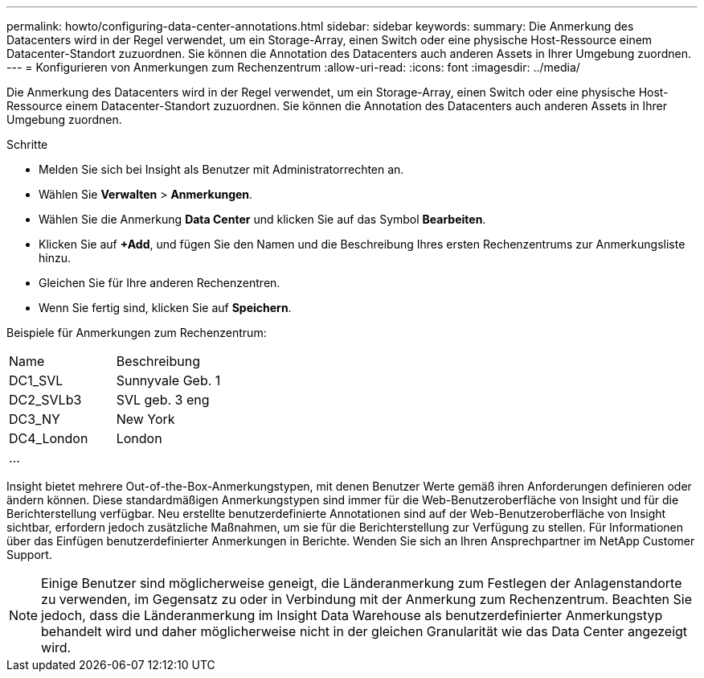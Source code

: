 ---
permalink: howto/configuring-data-center-annotations.html 
sidebar: sidebar 
keywords:  
summary: Die Anmerkung des Datacenters wird in der Regel verwendet, um ein Storage-Array, einen Switch oder eine physische Host-Ressource einem Datacenter-Standort zuzuordnen. Sie können die Annotation des Datacenters auch anderen Assets in Ihrer Umgebung zuordnen. 
---
= Konfigurieren von Anmerkungen zum Rechenzentrum
:allow-uri-read: 
:icons: font
:imagesdir: ../media/


[role="lead"]
Die Anmerkung des Datacenters wird in der Regel verwendet, um ein Storage-Array, einen Switch oder eine physische Host-Ressource einem Datacenter-Standort zuzuordnen. Sie können die Annotation des Datacenters auch anderen Assets in Ihrer Umgebung zuordnen.

Schritte

* Melden Sie sich bei Insight als Benutzer mit Administratorrechten an.
* Wählen Sie *Verwalten* > *Anmerkungen*.
* Wählen Sie die Anmerkung *Data Center* und klicken Sie auf das Symbol *Bearbeiten*.
* Klicken Sie auf *+Add*, und fügen Sie den Namen und die Beschreibung Ihres ersten Rechenzentrums zur Anmerkungsliste hinzu.
* Gleichen Sie für Ihre anderen Rechenzentren.
* Wenn Sie fertig sind, klicken Sie auf *Speichern*.


Beispiele für Anmerkungen zum Rechenzentrum:

|===


| Name | Beschreibung 


 a| 
DC1_SVL
 a| 
Sunnyvale Geb. 1



 a| 
DC2_SVLb3
 a| 
SVL geb. 3 eng



 a| 
DC3_NY
 a| 
New York



 a| 
DC4_London
 a| 
London



 a| 
...
 a| 

|===
Insight bietet mehrere Out-of-the-Box-Anmerkungstypen, mit denen Benutzer Werte gemäß ihren Anforderungen definieren oder ändern können. Diese standardmäßigen Anmerkungstypen sind immer für die Web-Benutzeroberfläche von Insight und für die Berichterstellung verfügbar. Neu erstellte benutzerdefinierte Annotationen sind auf der Web-Benutzeroberfläche von Insight sichtbar, erfordern jedoch zusätzliche Maßnahmen, um sie für die Berichterstellung zur Verfügung zu stellen. Für Informationen über das Einfügen benutzerdefinierter Anmerkungen in Berichte. Wenden Sie sich an Ihren Ansprechpartner im NetApp Customer Support.

[NOTE]
====
Einige Benutzer sind möglicherweise geneigt, die Länderanmerkung zum Festlegen der Anlagenstandorte zu verwenden, im Gegensatz zu oder in Verbindung mit der Anmerkung zum Rechenzentrum. Beachten Sie jedoch, dass die Länderanmerkung im Insight Data Warehouse als benutzerdefinierter Anmerkungstyp behandelt wird und daher möglicherweise nicht in der gleichen Granularität wie das Data Center angezeigt wird.

====